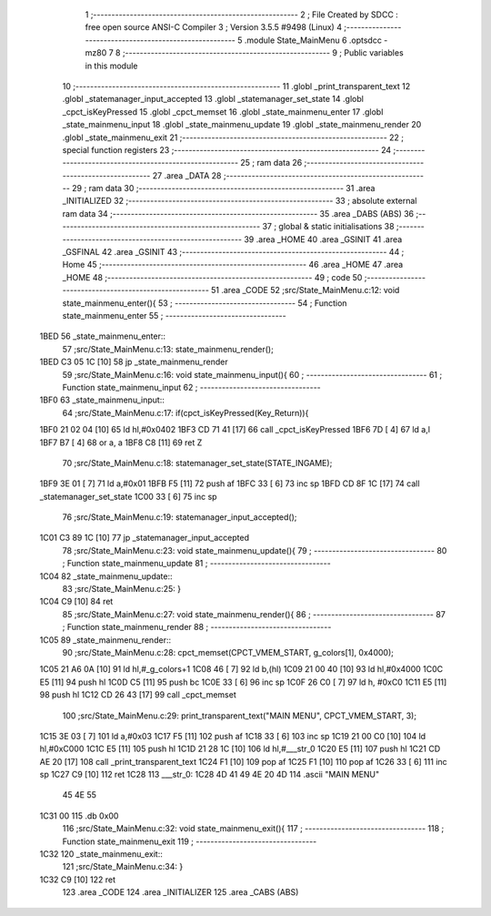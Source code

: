                               1 ;--------------------------------------------------------
                              2 ; File Created by SDCC : free open source ANSI-C Compiler
                              3 ; Version 3.5.5 #9498 (Linux)
                              4 ;--------------------------------------------------------
                              5 	.module State_MainMenu
                              6 	.optsdcc -mz80
                              7 	
                              8 ;--------------------------------------------------------
                              9 ; Public variables in this module
                             10 ;--------------------------------------------------------
                             11 	.globl _print_transparent_text
                             12 	.globl _statemanager_input_accepted
                             13 	.globl _statemanager_set_state
                             14 	.globl _cpct_isKeyPressed
                             15 	.globl _cpct_memset
                             16 	.globl _state_mainmenu_enter
                             17 	.globl _state_mainmenu_input
                             18 	.globl _state_mainmenu_update
                             19 	.globl _state_mainmenu_render
                             20 	.globl _state_mainmenu_exit
                             21 ;--------------------------------------------------------
                             22 ; special function registers
                             23 ;--------------------------------------------------------
                             24 ;--------------------------------------------------------
                             25 ; ram data
                             26 ;--------------------------------------------------------
                             27 	.area _DATA
                             28 ;--------------------------------------------------------
                             29 ; ram data
                             30 ;--------------------------------------------------------
                             31 	.area _INITIALIZED
                             32 ;--------------------------------------------------------
                             33 ; absolute external ram data
                             34 ;--------------------------------------------------------
                             35 	.area _DABS (ABS)
                             36 ;--------------------------------------------------------
                             37 ; global & static initialisations
                             38 ;--------------------------------------------------------
                             39 	.area _HOME
                             40 	.area _GSINIT
                             41 	.area _GSFINAL
                             42 	.area _GSINIT
                             43 ;--------------------------------------------------------
                             44 ; Home
                             45 ;--------------------------------------------------------
                             46 	.area _HOME
                             47 	.area _HOME
                             48 ;--------------------------------------------------------
                             49 ; code
                             50 ;--------------------------------------------------------
                             51 	.area _CODE
                             52 ;src/State_MainMenu.c:12: void state_mainmenu_enter(){
                             53 ;	---------------------------------
                             54 ; Function state_mainmenu_enter
                             55 ; ---------------------------------
   1BED                      56 _state_mainmenu_enter::
                             57 ;src/State_MainMenu.c:13: state_mainmenu_render();
   1BED C3 05 1C      [10]   58 	jp  _state_mainmenu_render
                             59 ;src/State_MainMenu.c:16: void state_mainmenu_input(){
                             60 ;	---------------------------------
                             61 ; Function state_mainmenu_input
                             62 ; ---------------------------------
   1BF0                      63 _state_mainmenu_input::
                             64 ;src/State_MainMenu.c:17: if(cpct_isKeyPressed(Key_Return)){
   1BF0 21 02 04      [10]   65 	ld	hl,#0x0402
   1BF3 CD 71 41      [17]   66 	call	_cpct_isKeyPressed
   1BF6 7D            [ 4]   67 	ld	a,l
   1BF7 B7            [ 4]   68 	or	a, a
   1BF8 C8            [11]   69 	ret	Z
                             70 ;src/State_MainMenu.c:18: statemanager_set_state(STATE_INGAME);
   1BF9 3E 01         [ 7]   71 	ld	a,#0x01
   1BFB F5            [11]   72 	push	af
   1BFC 33            [ 6]   73 	inc	sp
   1BFD CD 8F 1C      [17]   74 	call	_statemanager_set_state
   1C00 33            [ 6]   75 	inc	sp
                             76 ;src/State_MainMenu.c:19: statemanager_input_accepted();
   1C01 C3 89 1C      [10]   77 	jp  _statemanager_input_accepted
                             78 ;src/State_MainMenu.c:23: void state_mainmenu_update(){
                             79 ;	---------------------------------
                             80 ; Function state_mainmenu_update
                             81 ; ---------------------------------
   1C04                      82 _state_mainmenu_update::
                             83 ;src/State_MainMenu.c:25: }
   1C04 C9            [10]   84 	ret
                             85 ;src/State_MainMenu.c:27: void state_mainmenu_render(){
                             86 ;	---------------------------------
                             87 ; Function state_mainmenu_render
                             88 ; ---------------------------------
   1C05                      89 _state_mainmenu_render::
                             90 ;src/State_MainMenu.c:28: cpct_memset(CPCT_VMEM_START, g_colors[1], 0x4000);
   1C05 21 A6 0A      [10]   91 	ld	hl,#_g_colors+1
   1C08 46            [ 7]   92 	ld	b,(hl)
   1C09 21 00 40      [10]   93 	ld	hl,#0x4000
   1C0C E5            [11]   94 	push	hl
   1C0D C5            [11]   95 	push	bc
   1C0E 33            [ 6]   96 	inc	sp
   1C0F 26 C0         [ 7]   97 	ld	h, #0xC0
   1C11 E5            [11]   98 	push	hl
   1C12 CD 26 43      [17]   99 	call	_cpct_memset
                            100 ;src/State_MainMenu.c:29: print_transparent_text("MAIN MENU", CPCT_VMEM_START, 3);
   1C15 3E 03         [ 7]  101 	ld	a,#0x03
   1C17 F5            [11]  102 	push	af
   1C18 33            [ 6]  103 	inc	sp
   1C19 21 00 C0      [10]  104 	ld	hl,#0xC000
   1C1C E5            [11]  105 	push	hl
   1C1D 21 28 1C      [10]  106 	ld	hl,#___str_0
   1C20 E5            [11]  107 	push	hl
   1C21 CD AE 20      [17]  108 	call	_print_transparent_text
   1C24 F1            [10]  109 	pop	af
   1C25 F1            [10]  110 	pop	af
   1C26 33            [ 6]  111 	inc	sp
   1C27 C9            [10]  112 	ret
   1C28                     113 ___str_0:
   1C28 4D 41 49 4E 20 4D   114 	.ascii "MAIN MENU"
        45 4E 55
   1C31 00                  115 	.db 0x00
                            116 ;src/State_MainMenu.c:32: void state_mainmenu_exit(){
                            117 ;	---------------------------------
                            118 ; Function state_mainmenu_exit
                            119 ; ---------------------------------
   1C32                     120 _state_mainmenu_exit::
                            121 ;src/State_MainMenu.c:34: }
   1C32 C9            [10]  122 	ret
                            123 	.area _CODE
                            124 	.area _INITIALIZER
                            125 	.area _CABS (ABS)
